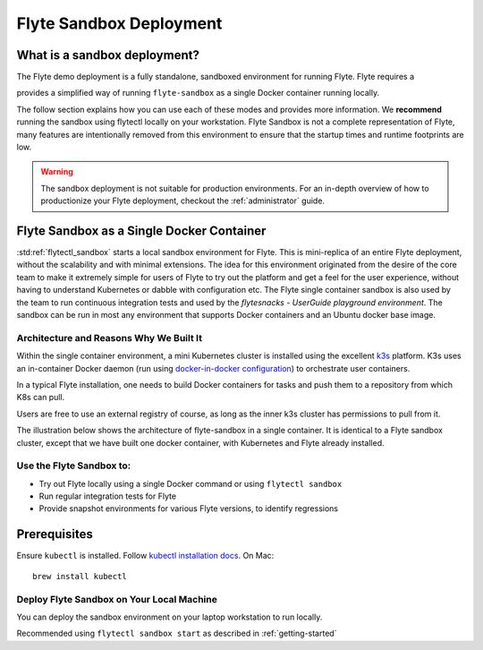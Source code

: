 .. _administrator-deployment-sandbox:

#########################
Flyte Sandbox Deployment
#########################

*******************************
What is a sandbox deployment?
*******************************

The Flyte demo deployment is a fully standalone, sandboxed environment for running Flyte. Flyte requires a 

provides a simplified way of running ``flyte-sandbox`` as a single Docker container running locally.

The follow section explains how you can use each of these modes and provides more information. We **recommend** running the sandbox using flytectl locally on your workstation.
Flyte Sandbox is not a complete representation of Flyte, many features are intentionally removed from this environment to ensure that the startup times and runtime footprints are low.

.. warning::
    The sandbox deployment is not suitable for production environments. For an in-depth overview of how to productionize your Flyte deployment, checkout the :ref:`administrator` guide.

*******************************************
Flyte Sandbox as a Single Docker Container
*******************************************

:std:ref:`flytectl_sandbox` starts a local sandbox environment for Flyte. This is mini-replica of an entire Flyte deployment, without the scalability and with minimal extensions. The idea for this environment originated from the desire of the core team to make it extremely simple for users of Flyte to
try out the platform and get a feel for the user experience, without having to understand Kubernetes or dabble with configuration etc. The Flyte single container sandbox is also used by the team to run continuous integration tests and used by the `flytesnacks - UserGuide playground environment`. The sandbox can be run
in most any environment that supports Docker containers and an Ubuntu docker base image.

Architecture and Reasons Why We Built It
========================================
Within the single container environment, a mini Kubernetes cluster is installed using the excellent `k3s <https://k3s.io/>`__ platform. K3s uses an in-container Docker daemon (run using `docker-in-docker configuration <https://www.docker.com/blog/docker-can-now-run-within-docker/>`__) to orchestrate user containers.

In a typical Flyte installation, one needs to build Docker containers for tasks and push them to a repository from which K8s can pull.

Users are free to use an external registry of course, as long as the inner k3s cluster has permissions to pull from it.

The illustration below shows the architecture of flyte-sandbox in a single container. It is identical to a Flyte sandbox cluster, except that we have built one docker container, with Kubernetes and Flyte already installed.

.. image:: https://raw.githubusercontent.com/flyteorg/static-resources/main/flyte/deployment/sandbox/flyte_sandbox_single_container.png
   :alt: Architecture of single container Flyte Sandbox


Use the Flyte Sandbox to:
=========================
* Try out Flyte locally using a single Docker command or using ``flytectl sandbox``
* Run regular integration tests for Flyte
* Provide snapshot environments for various Flyte versions, to identify regressions

********************
Prerequisites
********************

Ensure ``kubectl`` is installed. Follow `kubectl installation docs <https://kubernetes.io/docs/tasks/tools/install-kubectl/>`__. On Mac::

    brew install kubectl



.. image:: https://raw.githubusercontent.com/flyteorg/static-resources/main/flyte/deployment/sandbox/flyte_sandbox_single_k8s_cluster.png
   :alt: Architecture of Sandbox deployment of Flyte. Single K8s cluster


.. _administrator-deployment-sandbox-local:

Deploy Flyte Sandbox on Your Local Machine
==========================================

You can deploy the sandbox environment on your laptop workstation to run locally.


Recommended using ``flytectl sandbox start`` as described in :ref:`getting-started`

.. prompt:: bash $

        docker run --rm --privileged -p 30081:30081 -p 30084:30084 -p 30088:30088 cr.flyte.org/flyteorg/flyte-sandbox

